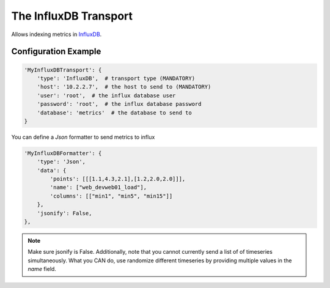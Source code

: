 ===========================
The InfluxDB Transport
===========================

Allows indexing metrics in `InfluxDB <http://http://influxdb.com/>`_.


Configuration Example
---------------------

.. code-block:: python

 'MyInfluxDBTransport': {
     'type': 'InfluxDB',  # transport type (MANDATORY)
     'host': '10.2.2.7',  # the host to send to (MANDATORY)
     'user': 'root',  # the influx database user
     'password': 'root',  # the influx database password
     'database': 'metrics'  # the database to send to
 }


You can define a `Json` formatter to send metrics to influx

.. code-block:: python

 'MyInfluxDBFormatter': {
     'type': 'Json',
     'data': {
         'points': [[[1.1,4.3,2.1],[1.2,2.0,2.0]]],
         'name': ["web_devweb01_load"],
         'columns': [["min1", "min5", "min15"]]
     },
     'jsonify': False,
 },

.. note:: Make sure jsonify is False. Additionally, note that you cannot currently send a list of of timeseries simultaneously. What you CAN do, use randomize different timeseries by providing multiple values in the `name` field.